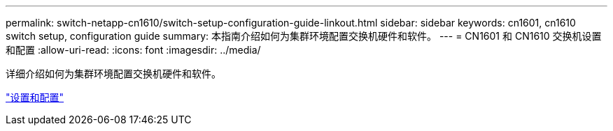 ---
permalink: switch-netapp-cn1610/switch-setup-configuration-guide-linkout.html 
sidebar: sidebar 
keywords: cn1601, cn1610 switch setup, configuration guide 
summary: 本指南介绍如何为集群环境配置交换机硬件和软件。 
---
= CN1601 和 CN1610 交换机设置和配置
:allow-uri-read: 
:icons: font
:imagesdir: ../media/


[role="lead"]
详细介绍如何为集群环境配置交换机硬件和软件。

https://library.netapp.com/ecm/ecm_download_file/ECMP1118645["设置和配置"^]
